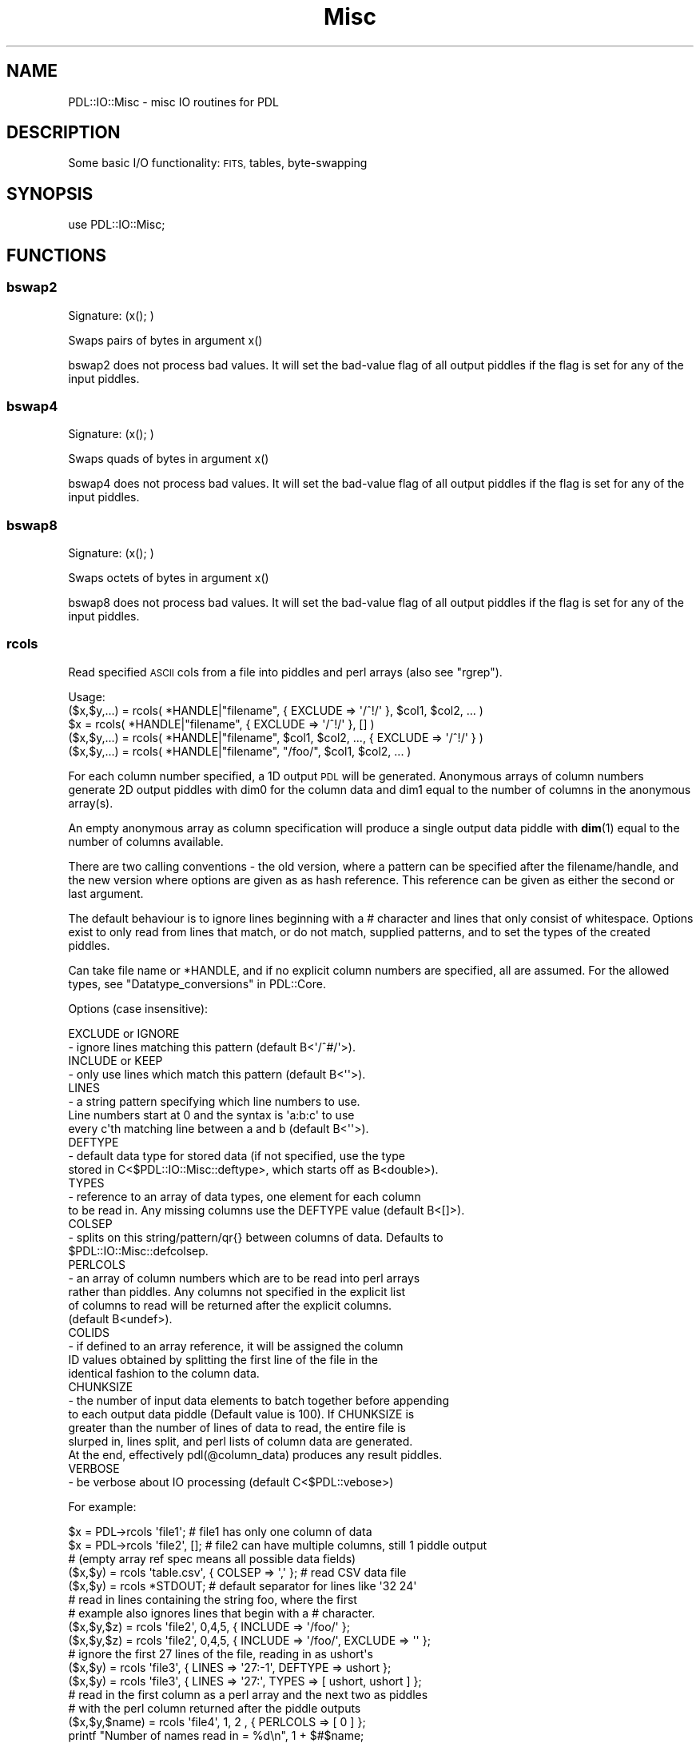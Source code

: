 .\" Automatically generated by Pod::Man 4.14 (Pod::Simple 3.40)
.\"
.\" Standard preamble:
.\" ========================================================================
.de Sp \" Vertical space (when we can't use .PP)
.if t .sp .5v
.if n .sp
..
.de Vb \" Begin verbatim text
.ft CW
.nf
.ne \\$1
..
.de Ve \" End verbatim text
.ft R
.fi
..
.\" Set up some character translations and predefined strings.  \*(-- will
.\" give an unbreakable dash, \*(PI will give pi, \*(L" will give a left
.\" double quote, and \*(R" will give a right double quote.  \*(C+ will
.\" give a nicer C++.  Capital omega is used to do unbreakable dashes and
.\" therefore won't be available.  \*(C` and \*(C' expand to `' in nroff,
.\" nothing in troff, for use with C<>.
.tr \(*W-
.ds C+ C\v'-.1v'\h'-1p'\s-2+\h'-1p'+\s0\v'.1v'\h'-1p'
.ie n \{\
.    ds -- \(*W-
.    ds PI pi
.    if (\n(.H=4u)&(1m=24u) .ds -- \(*W\h'-12u'\(*W\h'-12u'-\" diablo 10 pitch
.    if (\n(.H=4u)&(1m=20u) .ds -- \(*W\h'-12u'\(*W\h'-8u'-\"  diablo 12 pitch
.    ds L" ""
.    ds R" ""
.    ds C` ""
.    ds C' ""
'br\}
.el\{\
.    ds -- \|\(em\|
.    ds PI \(*p
.    ds L" ``
.    ds R" ''
.    ds C`
.    ds C'
'br\}
.\"
.\" Escape single quotes in literal strings from groff's Unicode transform.
.ie \n(.g .ds Aq \(aq
.el       .ds Aq '
.\"
.\" If the F register is >0, we'll generate index entries on stderr for
.\" titles (.TH), headers (.SH), subsections (.SS), items (.Ip), and index
.\" entries marked with X<> in POD.  Of course, you'll have to process the
.\" output yourself in some meaningful fashion.
.\"
.\" Avoid warning from groff about undefined register 'F'.
.de IX
..
.nr rF 0
.if \n(.g .if rF .nr rF 1
.if (\n(rF:(\n(.g==0)) \{\
.    if \nF \{\
.        de IX
.        tm Index:\\$1\t\\n%\t"\\$2"
..
.        if !\nF==2 \{\
.            nr % 0
.            nr F 2
.        \}
.    \}
.\}
.rr rF
.\" ========================================================================
.\"
.IX Title "Misc 3"
.TH Misc 3 "2020-09-20" "perl v5.32.0" "User Contributed Perl Documentation"
.\" For nroff, turn off justification.  Always turn off hyphenation; it makes
.\" way too many mistakes in technical documents.
.if n .ad l
.nh
.SH "NAME"
PDL::IO::Misc \- misc IO routines for PDL
.SH "DESCRIPTION"
.IX Header "DESCRIPTION"
Some basic I/O functionality: \s-1FITS,\s0 tables, byte-swapping
.SH "SYNOPSIS"
.IX Header "SYNOPSIS"
.Vb 1
\& use PDL::IO::Misc;
.Ve
.SH "FUNCTIONS"
.IX Header "FUNCTIONS"
.SS "bswap2"
.IX Subsection "bswap2"
.Vb 1
\&  Signature: (x(); )
.Ve
.PP
Swaps pairs of bytes in argument x()
.PP
bswap2 does not process bad values.
It will set the bad-value flag of all output piddles if the flag is set for any of the input piddles.
.SS "bswap4"
.IX Subsection "bswap4"
.Vb 1
\&  Signature: (x(); )
.Ve
.PP
Swaps quads of bytes in argument x()
.PP
bswap4 does not process bad values.
It will set the bad-value flag of all output piddles if the flag is set for any of the input piddles.
.SS "bswap8"
.IX Subsection "bswap8"
.Vb 1
\&  Signature: (x(); )
.Ve
.PP
Swaps octets of bytes in argument x()
.PP
bswap8 does not process bad values.
It will set the bad-value flag of all output piddles if the flag is set for any of the input piddles.
.SS "rcols"
.IX Subsection "rcols"
Read specified \s-1ASCII\s0 cols from a file into piddles and perl
arrays (also see \*(L"rgrep\*(R").
.PP
.Vb 5
\&  Usage:
\&    ($x,$y,...) = rcols( *HANDLE|"filename", { EXCLUDE => \*(Aq/^!/\*(Aq }, $col1, $col2, ... )
\&             $x = rcols( *HANDLE|"filename", { EXCLUDE => \*(Aq/^!/\*(Aq }, [] )
\&    ($x,$y,...) = rcols( *HANDLE|"filename", $col1, $col2, ..., { EXCLUDE => \*(Aq/^!/\*(Aq } )
\&    ($x,$y,...) = rcols( *HANDLE|"filename", "/foo/", $col1, $col2, ... )
.Ve
.PP
For each column number specified, a 1D output \s-1PDL\s0 will be
generated.  Anonymous arrays of column numbers generate
2D output piddles with dim0 for the column data and dim1
equal to the number of columns in the anonymous array(s).
.PP
An empty anonymous array as column specification will
produce a single output data piddle with \fBdim\fR\|(1) equal
to the number of columns available.
.PP
There are two calling conventions \- the old version, where a
pattern can be specified after the filename/handle, and the
new version where options are given as as hash reference.
This reference can be given as either the second or last
argument.
.PP
The default behaviour is to ignore lines beginning with
a # character and lines that only consist of whitespace.
Options exist to only read from lines that match, or do
not match, supplied patterns, and to set the types of the
created piddles.
.PP
Can take file name or *HANDLE, and if no explicit column
numbers are specified, all are assumed. For the allowed types,
see \*(L"Datatype_conversions\*(R" in PDL::Core.
.PP
Options (case insensitive):
.PP
.Vb 2
\&  EXCLUDE or IGNORE
\&  \- ignore lines matching this pattern (default B<\*(Aq/^#/\*(Aq>).
\&  
\&  INCLUDE or KEEP
\&  \- only use lines which match this pattern (default B<\*(Aq\*(Aq>).
\&  
\&  LINES   
\&  \- a string pattern specifying which line numbers to use.
\&  Line numbers start at 0 and the syntax is \*(Aqa:b:c\*(Aq to use
\&  every c\*(Aqth matching line between a and b (default B<\*(Aq\*(Aq>).
\&  
\&  DEFTYPE
\&  \- default data type for stored data (if not specified, use the type 
\&  stored in C<$PDL::IO::Misc::deftype>, which starts off as B<double>).
\&  
\&  TYPES
\&  \- reference to an array of data types, one element for each column 
\&  to be read in.  Any missing columns use the DEFTYPE value (default B<[]>).
\&  
\&  COLSEP
\&  \- splits on this string/pattern/qr{} between columns of data. Defaults to
\&  $PDL::IO::Misc::defcolsep.
\&  
\&  PERLCOLS
\&  \- an array of column numbers which are to be read into perl arrays
\&  rather than piddles.  Any columns not specified in the explicit list
\&  of columns to read will be returned after the explicit columns.
\&  (default B<undef>).
\&
\&  COLIDS
\&  \- if defined to an array reference, it will be assigned the column
\&  ID values obtained by splitting the first line of the file in the
\&  identical fashion to the column data.
\&
\&  CHUNKSIZE
\&  \- the number of input data elements to batch together before appending
\&  to each output data piddle (Default value is 100).  If CHUNKSIZE is
\&  greater than the number of lines of data to read, the entire file is
\&  slurped in, lines split, and perl lists of column data are generated.
\&  At the end, effectively pdl(@column_data) produces any result piddles.
\&
\&  VERBOSE
\&  \- be verbose about IO processing (default C<$PDL::vebose>)
.Ve
.PP
For example:
.PP
.Vb 3
\&  $x      = PDL\->rcols \*(Aqfile1\*(Aq;         # file1 has only one column of data
\&  $x      = PDL\->rcols \*(Aqfile2\*(Aq, [];     # file2 can have multiple columns, still 1 piddle output
\&                                        # (empty array ref spec means all possible data fields)
\&
\&  ($x,$y) = rcols \*(Aqtable.csv\*(Aq, { COLSEP => \*(Aq,\*(Aq };  # read CSV data file
\&  ($x,$y) = rcols *STDOUT;  # default separator for lines like \*(Aq32 24\*(Aq
\&
\&  # read in lines containing the string foo, where the first
\&  # example also ignores lines that begin with a # character.
\&  ($x,$y,$z) = rcols \*(Aqfile2\*(Aq, 0,4,5, { INCLUDE => \*(Aq/foo/\*(Aq };
\&  ($x,$y,$z) = rcols \*(Aqfile2\*(Aq, 0,4,5, { INCLUDE => \*(Aq/foo/\*(Aq, EXCLUDE => \*(Aq\*(Aq };
\&
\&  # ignore the first 27 lines of the file, reading in as ushort\*(Aqs
\&  ($x,$y) = rcols \*(Aqfile3\*(Aq, { LINES => \*(Aq27:\-1\*(Aq, DEFTYPE => ushort };
\&  ($x,$y) = rcols \*(Aqfile3\*(Aq, { LINES => \*(Aq27:\*(Aq, TYPES => [ ushort, ushort ] };
\&
\&  # read in the first column as a perl array and the next two as piddles
\&  # with the perl column returned after the piddle outputs
\&  ($x,$y,$name) = rcols \*(Aqfile4\*(Aq, 1, 2   , { PERLCOLS => [ 0 ] };
\&  printf "Number of names read in = %d\en", 1 + $#$name;
\&
\&  # read in the first column as a perl array and the next two as piddles
\&  # with PERLCOLS changing the type of the first returned value to perl list ref
\&  ($name,$x,$y) = rcols \*(Aqfile4\*(Aq, 0, 1, 2, { PERLCOLS => [ 0 ] };
\&
\&  # read in the first column as a perl array returned first followed by the
\&  # the next two data columns in the file as a single Nx2 piddle 
\&  ($name,$xy) = rcols \*(Aqfile4\*(Aq, 0, [1, 2], { PERLCOLS => [ 0 ] };
\&
\&
\&  NOTES:
\&
\&  1. Quotes are required on patterns or use the qr{} quote regexp syntax.
\&  
\&  2. Columns are separated by whitespace by default, use the COLSEP option
\&     separator to specify an alternate split pattern or string or specify an
\&     alternate default separator by setting C<$PDL::IO::Misc::defcolsep> .
\&  
\&  3. Legacy support is present to use C<$PDL::IO::Misc::colsep> to set the
\&     column separator but C<$PDL::IO::Misc::colsep> is not defined by default.
\&     If you set the variable to a defined value it will get picked up.
\&  
\&  4. LINES => \*(Aq\-1:0:3\*(Aq may not work as you expect, since lines are skipped
\&     when read in, then the whole array reversed.
\&
\&  5. For consistency with wcols and rcols 1D usage, column data is loaded
\&     into the rows of the pdls (i.e., dim(0) is the elements read per column
\&     in the file and dim(1) is the number of columns of data read.
.Ve
.SS "wcols"
.IX Subsection "wcols"
.Vb 1
\&  Write ASCII columns into file from 1D or 2D piddles and/or 1D listrefs efficiently.
.Ve
.PP
Can take file name or *HANDLE, and if no file/filehandle is given defaults to \s-1STDOUT.\s0
.PP
.Vb 1
\&  Options (case insensitive):
\&
\&    HEADER \- prints this string before the data. If the string
\&             is not terminated by a newline, one is added. (default B<\*(Aq\*(Aq>).
\&
\&    COLSEP \- prints this string between columns of data. Defaults to
\&             $PDL::IO::Misc::defcolsep.
\&
\&    FORMAT \- A printf\-style format string that is cycled through
\&             column output for user controlled formatting.
.Ve
.PP
.Vb 2
\& Usage: wcols $data1, $data2, $data3,..., *HANDLE|"outfile", [\e%options];  # or
\&        wcols $format_string, $data1, $data2, $data3,..., *HANDLE|"outfile", [\e%options];
\&
\&   where the $dataN args are either 1D piddles, 1D perl array refs,
\&   or 2D piddles (as might be returned from rcols() with the [] column
\&   syntax and/or using the PERLCOLS option).  dim(0) of all piddles
\&   written must be the same size.  The printf\-style $format_string,
\&   if given, overrides any FORMAT key settings in the option hash.
.Ve
.PP
e.g.,
.PP
.Vb 4
\&  $x = random(4); $y = ones(4);
\&  wcols $x, $y+2, \*(Aqfoo.dat\*(Aq;
\&  wcols $x, $y+2, *STDERR;
\&  wcols $x, $y+2, \*(Aq|wc\*(Aq;
\&
\&  $x = sequence(3); $y = zeros(3); $c = random(3);
\&  wcols $x,$y,$c; # Orthogonal version of \*(Aqprint $x,$y,$c\*(Aq :\-)
\&
\&  wcols "%10.3f", $x,$y; # Formatted
\&  wcols "%10.3f %10.5g", $x,$y; # Individual column formatting
\&
\&  $x = sequence(3); $y = zeros(3); $units = [ \*(Aqm/sec\*(Aq, \*(Aqkg\*(Aq, \*(AqMPH\*(Aq ];
\&  wcols $x,$y, { HEADER => "#   x   y" };
\&  wcols $x,$y, { Header => "#   x   y", Colsep => \*(Aq, \*(Aq };  # case insensitive option names!
\&  wcols " %4.1f  %4.1f  %s",$x,$y,$units, { header => "# Day  Time  Units" };
\&
\&  $a52 = sequence(5,2); $y = ones(5); $c = [ 1, 2, 4 ];
\&  wcols $a52;         # now can write out 2D pdls (2 columns data in output)
\&  wcols $y, $a52, $c  # ...and mix and match with 1D listrefs as well
\&
\&  NOTES:
\&
\&  1. Columns are separated by whitespace by default, use
\&     C<$PDL::IO::Misc::defcolsep> to modify the default value or
\&     the COLSEP option
\&
\&  2. Support for the C<$PDL::IO::Misc::colsep> global value
\&     of PDL\-2.4.6 and earlier is maintained but the initial value
\&     of the global is undef until you set it.  The value will be
\&     then be picked up and used as if defcolsep were specified.
\&
\&  3. Dim 0 corresponds to the column data dimension for both
\&     rcols and wcols.  This makes wcols the reverse operation
\&     of rcols.
.Ve
.SS "swcols"
.IX Subsection "swcols"
generate string list from \f(CW\*(C`sprintf\*(C'\fR format specifier and a list of piddles
.PP
\&\f(CW\*(C`swcols\*(C'\fR takes an (optional) format specifier of the printf
sort and a list of 1D piddles as input. It returns a perl
array (or array reference if called in scalar context)
where each element of the array is the string generated by
printing the corresponding element of the piddle(s) using
the format specified. If no format is specified it uses the
default print format.
.PP
.Vb 2
\& Usage: @str = swcols format, pdl1,pdl2,pdl3,...;
\&    or  $str = swcols format, pdl1,pdl2,pdl3,...;
.Ve
.SS "rgrep"
.IX Subsection "rgrep"
.Vb 1
\&  Read columns into piddles using full regexp pattern matching.
\&  
\&
\&  Options:
\&  
\&  UNDEFINED: This option determines what will be done for undefined 
\&  values. For instance when reading a comma\-separated file of the type 
\&  C<1,2,,4> where the C<,,> indicates a missing value. 
\&  
\&  The default value is to assign C<$PDL::undefval> to undefined values,
\&  but if C<UNDEFINED> is set this is used instead. This would normally 
\&  be set to a number, but if it is set to C<Bad> and PDL is compiled
\&  with Badvalue support (see L<PDL::Bad/>) then undefined values are set to
\&  the appropriate badvalue and the column is marked as bad.
\&  
\&  DEFTYPE: Sets the default type of the columns \- see the documentation for
\&   L</rcols()>
\&  
\&  TYPES:   A reference to a Perl array with types for each column \- see 
\&  the documentation for L</rcols()>
\&  
\&  BUFFERSIZE: The number of lines to extend the piddle by. It might speed
\&  up the reading a little bit by setting this to the number of lines in the
\&  file, but in general L</rasc()> is a better choice
.Ve
.PP
Usage
.PP
.Vb 1
\& ($x,$y,...) = rgrep(sub, *HANDLE|"filename")
.Ve
.PP
e.g.
.PP
.Vb 1
\& ($x,$y) = rgrep {/Foo (.*) Bar (.*) Mumble/} $file;
.Ve
.PP
i.e. the vectors \f(CW$x\fR and \f(CW$y\fR get the progressive values
of \f(CW$1\fR, \f(CW$2\fR etc.
.SS "rdsa"
.IX Subsection "rdsa"
.Vb 1
\&  Read a FIGARO/NDF format file.
\&
\&  Requires non\-PDL DSA module. Contact Frossie (frossie@jach.hawaii.edu)
.Ve
.PP
Usage:
.PP
.Vb 1
\& ([$xaxis],$data) = rdsa($file)
.Ve
.PP
.Vb 1
\& $x = rdsa \*(Aqfile.sdf\*(Aq
.Ve
.PP
Not yet tested with \s-1PDL\-1.9X\s0 versions
.SS "isbigendian"
.IX Subsection "isbigendian"
.Vb 1
\&  Determine endianness of machine \- returns 0 or 1 accordingly
.Ve
.SS "rasc"
.IX Subsection "rasc"
.Vb 2
\&  Simple function to slurp in ASCII numbers quite quickly,
\&  although error handling is marginal (to nonexistent).
.Ve
.PP
.Vb 1
\&  $pdl\->rasc("filename"|FILEHANDLE [,$noElements]);
\&
\&      Where:
\&        filename is the name of the ASCII file to read or open file handle
\&        $noElements is the optional number of elements in the file to read.
\&            (If not present, all of the file will be read to fill up $pdl).
\&        $pdl can be of type float or double (for more precision).
.Ve
.PP
.Vb 6
\&  #  (test.num is an ascii file with 20 numbers. One number per line.)
\&  $in = PDL\->null;
\&  $num = 20;
\&  $in\->rasc(\*(Aqtest.num\*(Aq,20);
\&  $imm = zeroes(float,20,2);
\&  $imm\->rasc(\*(Aqtest.num\*(Aq);
.Ve
.SS "rcube"
.IX Subsection "rcube"
.Vb 1
\& Read list of files directly into a large data cube (for efficiency)
.Ve
.PP
.Vb 1
\& $cube = rcube \e&reader_function, @files;
.Ve
.PP
.Vb 1
\& $cube = rcube \e&rfits, glob("*.fits");
.Ve
.PP
This \s-1IO\s0 function allows direct reading of files into a large data cube,
Obviously one could use \fBcat()\fR but this is more memory efficient.
.PP
The reading function (e.g. rfits, readfraw) (passed as a reference)
and files are the arguments.
.PP
The cube is created as the same X,Y dims and datatype as the first
image specified. The Z dim is simply the number of images.
.SH "AUTHOR"
.IX Header "AUTHOR"
Copyright (C) Karl Glazebrook 1997, Craig DeForest 2001,
2003, and Chris Marshall 2010. All rights reserved. There is
no warranty. You are allowed to redistribute this software
/ documentation under certain conditions. For details, see
the file \s-1COPYING\s0 in the \s-1PDL\s0 distribution. If this file is
separated from the \s-1PDL\s0 distribution, the copyright notice
should be included in the file.
